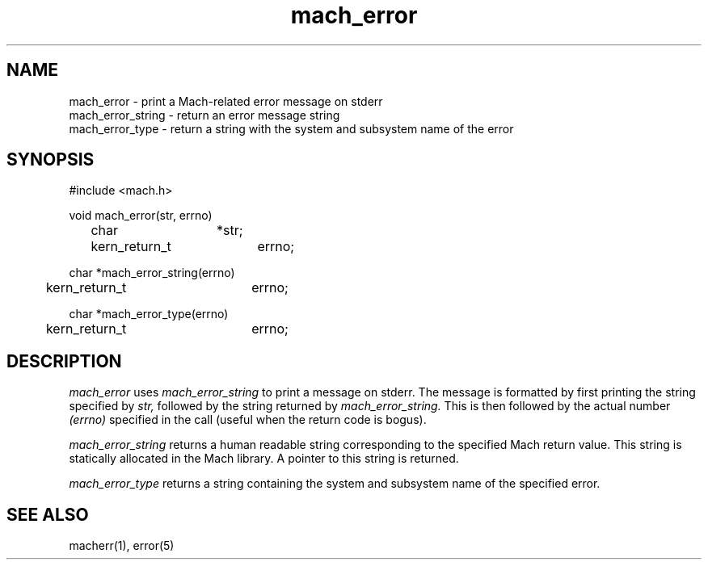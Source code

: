 .TH mach_error 3 3/25/87
.CM 4
.SH NAME
.nf
mach_error \- print a Mach-related error message on stderr
mach_error_string \- return an error message string
mach_error_type \- return a string with the system and subsystem name of the error
.SH SYNOPSIS
.nf
#include <mach.h>

void mach_error(str, errno)
	char		*str;
	kern_return_t	errno;

char *mach_error_string(errno)
	kern_return_t	errno;

char *mach_error_type(errno)
	kern_return_t	errno;

.SH DESCRIPTION
.I mach_error
uses
.I mach_error_string
to print a message on stderr.  The message is formatted by first printing
the string specified by
.I str,
followed by the string returned by
.I mach_error_string.
This is then followed by the actual number
.I (errno)
specified in the call (useful when the return code is bogus).

.I mach_error_string
returns a human readable string corresponding to the specified
Mach return value.  This string is statically allocated in the Mach
library.  A pointer to this string is returned.

.I mach_error_type
returns a string containing the system and subsystem name of
the specified error.

.SH "SEE ALSO"
macherr(1), error(5)
